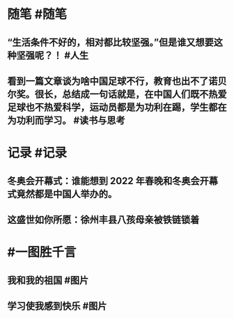 #+类型: 每日记录
#+日期: [[2022_02_05]]
#+主页: [[磐石-每日分享]]

* 随笔 #随笔
** “生活条件不好的，相对都比较坚强。”但是谁又想要这种坚强呢？！ #人生
** 看到一篇文章谈为啥中国足球不行，教育也出不了诺贝尔奖。很长，总结成一句话就是，在中国人们既不热爱足球也不热爱科学，运动员都是为功利在踢，学生都在为功利而学习。 #读书与思考
* 记录 #记录
** 冬奥会开幕式：谁能想到 2022 年春晚和冬奥会开幕式竟然都是中国人举办的。
[[../assets/2022-02-05-00-18-46.jpeg]]
** 这盛世如你所愿：徐州丰县八孩母亲被铁链锁着
[[../assets/2022-02-05-00-25-08.jpeg]]
* #一图胜千言
** 我和我的祖国 #图片
[[../assets/2022-02-05-00-16-26.jpeg]]
** 学习使我感到快乐 #图片
[[../assets/2022-02-05-00-17-04.jpeg]]